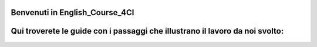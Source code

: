 
.. _h6c5d1d1e6e2c271f54506c305d323856:

Benvenuti in English_Course_4CI
###############################

.. _h16701c744d1b35761e194b5e561f:

Qui troverete le guide con i passaggi che illustrano il lavoro da noi svolto:
#############################################################################


.. bottom of content
